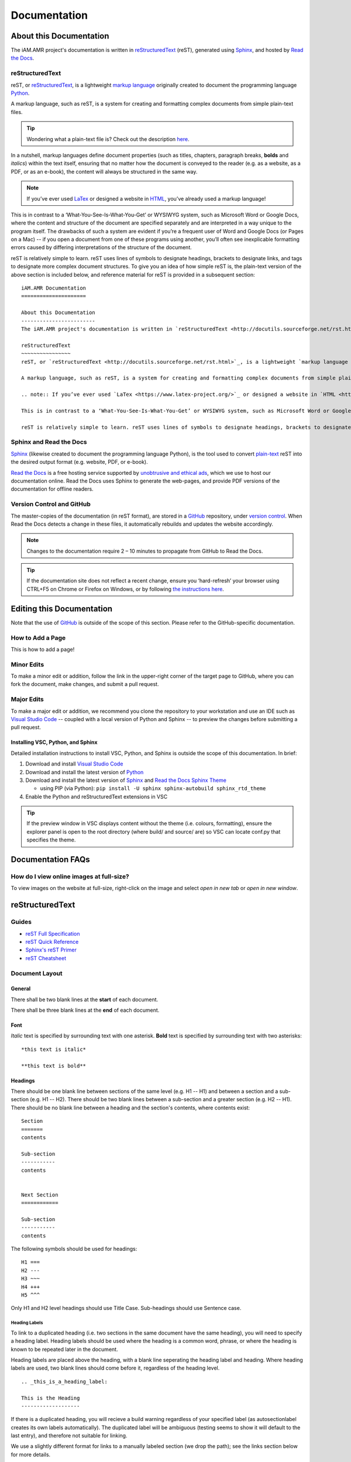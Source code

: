 

Documentation
=============

About this Documentation
------------------------
The iAM.AMR project's documentation is written in `reStructuredText <http://docutils.sourceforge.net/rst.html>`_ (reST), generated using `Sphinx <https://www.sphinx-doc.org/en/master/index.html>`_, and hosted by `Read the Docs <https://readthedocs.org/>`_.

reStructuredText
~~~~~~~~~~~~~~~~
reST, or `reStructuredText <http://docutils.sourceforge.net/rst.html>`_, is a lightweight `markup language <https://en.wikipedia.org/wiki/Markup_language>`_ originally created to document the programming language `Python <https://www.python.org/>`_.

A markup language, such as reST, is a system for creating and formatting complex documents from simple plain-text files. 

.. tip:: Wondering what a plain-text file is? Check out the description `here <https://www.howtogeek.com/465420/what-is-plain-text/>`_.

In a nutshell, markup languages define document properties (such as titles, chapters, paragraph breaks, **bolds** and *italics*) within the text itself, ensuring that no matter how the document is conveyed to the reader (e.g. as a website, as a PDF, or as an e-book), the content will always be structured in the same way.

.. note:: If you’ve ever used `LaTex <https://www.latex-project.org/>`_ or designed a website in `HTML <https://en.wikipedia.org/wiki/HTML>`_, you’ve already used a markup language!

This is in contrast to a ‘What-You-See-Is-What-You-Get’ or WYSIWYG system, such as Microsoft Word or Google Docs, where the content and structure of the document are specified separately and are interpreted in a way unique to the program itself. The drawbacks of such a system are evident if you’re a frequent user of Word and Google Docs (or Pages on a Mac) -- if you open a document from one of these programs using another, you’ll often see inexplicable formatting errors caused by differing interpretations of the structure of the document.

reST is relatively simple to learn. reST uses lines of symbols to designate headings, brackets to designate links, and tags to designate more complex document structures. To give you an idea of how simple reST is, the plain-text version of the above section is included below, and reference material for reST is provided in a subsequent section::

    iAM.AMR Documentation
    =====================

    About this Documentation
    ------------------------
    The iAM.AMR project's documentation is written in `reStructuredText <http://docutils.sourceforge.net/rst.html>`_ (reST), generated using `Sphinx <https://www.sphinx-doc.org/en/master/index.html>`_, and hosted by `Read the Docs <https://readthedocs.org/>`_.

    reStructuredText
    ~~~~~~~~~~~~~~~~
    reST, or `reStructuredText <http://docutils.sourceforge.net/rst.html>`_, is a lightweight `markup language <https://en.wikipedia.org/wiki/Markup_language>`_ originally created to document the programming language `Python <https://www.python.org/>`_.

    A markup language, such as reST, is a system for creating and formatting complex documents from simple plain-text files. In a nutshell, markup languages define document properties (such as titles, chapters, paragraph breaks, **bolds** and *italics*) within the text itself, ensuring that no matter how the document is conveyed to the reader (e.g. as a website, as a PDF, or as an e-book), the content will always be structured in the same way.

    .. note:: If you’ve ever used `LaTex <https://www.latex-project.org/>`_ or designed a website in `HTML <https://en.wikipedia.org/wiki/HTML>`_, you’ve already used a markup language!

    This is in contrast to a ‘What-You-See-Is-What-You-Get’ or WYSIWYG system, such as Microsoft Word or Google Docs, where the content and structure of the document are specified separately and are interpreted in a way unique to the program itself. The drawbacks of such a system are evident if you’re a frequent user of Word and Google Docs (or Pages on a Mac) -- if you open a document from one of these programs using another, you’ll often see inexplicable formatting errors caused by differing interpretations of the structure of the document.

    reST is relatively simple to learn. reST uses lines of symbols to designate headings, brackets to designate links, and tags to designate more complex document structures. To give you an idea of how simple reST is, the plain-text version of the above section is included below, and reference material for reST is provided in a subsequent section.

Sphinx and Read the Docs
~~~~~~~~~~~~~~~~~~~~~~~~
`Sphinx <https://www.sphinx-doc.org/en/master/index.html>`_ (likewise created to document the programming language Python), is the tool used to convert `plain-text <https://www.howtogeek.com/465420/what-is-plain-text/>`_ reST into the desired output format (e.g. website, PDF, or e-book). 

`Read the Docs <https://readthedocs.org/>`_ is a free hosting service supported by `unobtrusive and ethical ads <https://docs.readthedocs.io/en/latest/advertising/ethical-advertising.html>`_, which we use to host our documentation online. Read the Docs uses Sphinx to generate the web-pages, and provide PDF versions of the documentation for offline readers.

Version Control and GitHub
~~~~~~~~~~~~~~~~~~~~~~~~~~
The master-copies of the documentation (in reST format), are stored in a `GitHub <https://github.com/>`_ repository, under `version control <https://git-scm.com/book/en/v2/Getting-Started-About-Version-Control>`_. When Read the Docs detects a change in these files, it automatically rebuilds and updates the website accordingly.

.. note:: Changes to the documentation require 2 – 10 minutes to propagate from GitHub to Read the Docs. 

.. tip:: If the documentation site does not reflect a recent change, ensure you ‘hard-refresh’ your browser using CTRL+F5 on Chrome or Firefox on Windows, or by following `the instructions here <https://en.wikipedia.org/wiki/Wikipedia:Bypass_your_cache>`_.


Editing this Documentation
--------------------------
Note that the use of `GitHub <https://github.com/>`_ is outside of the scope of this section. Please refer to the GitHub-specific documentation. 

How to Add a Page
~~~~~~~~~~~~~~~~~

This is how to add a page!

Minor Edits
~~~~~~~~~~~
To make a minor edit or addition, follow the link in the upper-right corner of the target page to GitHub, where you can fork the document, make changes, and submit a pull request.

Major Edits
~~~~~~~~~~~
To make a major edit or addition, we recommend you clone the repository to your workstation and use an IDE such as `Visual Studio Code <https://code.visualstudio.com/>`_ -- coupled with a local version of Python and Sphinx -- to preview the changes before submitting a pull request.

Installing VSC, Python, and Sphinx
++++++++++++++++++++++++++++++++++
Detailed installation instructions to install VSC, Python, and Sphinx is outside the scope of this documentation. In brief:

#. Download and install `Visual Studio Code <https://code.visualstudio.com/>`_  
#. Download and install the latest version of `Python <https://www.python.org/>`_
#. Download and install the latest version of `Sphinx <http://www.sphinx-doc.org/en/master/usage/installation.html>`_ and `Read the Docs Sphinx Theme <https://sphinx-rtd-theme.readthedocs.io/en/stable/index.html>`_  

   - using PIP (via Python): ``pip install -U sphinx sphinx-autobuild sphinx_rtd_theme``  

#. Enable the Python and reStructuredText extensions in VSC  

.. tip:: If the preview window in VSC displays content without the theme (i.e. colours, formatting), ensure the explorer panel is open to the root directory (where build/ and source/ are) so VSC can locate conf.py that specifies the theme.


Documentation FAQs
------------------

How do I view online images at full-size?
~~~~~~~~~~~~~~~~~~~~~~~~~~~~~~~~~~~~~~~~~
To view images on the website at full-size, right-click on the image and select *open in new tab* or *open in new window*.


.. Conventions
.. -----------


reStructuredText
----------------

Guides
~~~~~~

- `reST Full Specification <https://docutils.sourceforge.io/docs/ref/rst/restructuredtext.html>`_  
- `reST Quick Reference <https://docutils.sourceforge.io/docs/user/rst/quickref.html>`_
- `Sphinx's reST Primer <https://www.sphinx-doc.org/en/master/usage/restructuredtext/basics.html>`_
- `reST Cheatsheet <https://docutils.sourceforge.io/docs/user/rst/cheatsheet.html>`_  


Document Layout
~~~~~~~~~~~~~~~

General
+++++++
There shall be two blank lines at the **start** of each document. 

There shall be three blank lines at the **end** of each document.

Font
++++
*Italic* text is specified by surrounding text with one asterisk. **Bold** text is specified by surrounding text with two asterisks::

   *this text is italic*

   **this text is bold**

Headings
++++++++
There should be one blank line between sections of the same level (e.g. H1 -- H1) and between a section and a sub-section (e.g. H1 -- H2). There should be two blank lines between a sub-section and a greater section (e.g. H2 -- H1). There should be no blank line between a heading and the section's contents, where contents exist::

   Section
   =======
   contents

   Sub-section
   -----------
   contents


   Next Section
   ============
   
   Sub-section
   -----------
   contents

The following symbols should be used for headings::

   H1 ===
   H2 ---
   H3 ~~~
   H4 +++
   H5 ^^^

Only H1 and H2 level headings should use Title Case. Sub-headings should use Sentence case.

Heading Labels
^^^^^^^^^^^^^^
To link to a duplicated heading (i.e. two sections in the same document have the same heading), you will need to specify a heading label. Heading labels should be used where the heading is a common word, phrase, or where the heading is known to be repeated later in the document. 

Heading labels are placed above the heading, with a blank line seperating the heading label and heading. Where heading labels are used, two blank lines should come before it, regardless of the heading level.
::

   .. _this_is_a_heading_label:

   This is the Heading
   -------------------

If there is a duplicated heading, you will recieve a build warning regardless of your specified label (as autosectionlabel creates its own labels automatically). The duplicated label will be ambiguous (testing seems to show it will default to the last entry), and therefore not suitable for linking.

We use a slightly different format for links to a manually labeled section (we drop the path); see the links section below for more details.


Links
~~~~~

Internal links
++++++++++++++
::

   :ref:`text <folder/docname:heading>`

Internal links to manual labels
+++++++++++++++++++++++++++++++
::
   
   :ref:`text <label_text>`

External links
++++++++++++++
::

   `text <URL>`_

Internal links to downloads
+++++++++++++++++++++++++++
::

   :download:`text <path/file.ext>`

Admonitions
~~~~~~~~~~~
Admonitions are specially marked topics or notes which appear inline with other content. They can be styled with custom CSS.

Standard
++++++++
::

   Example: 

   .. attention:: This is an attention admonition.

.. attention:: This is an attention admonition.
.. caution:: This is a caution admonition.
.. danger:: This is a danger admonition.
.. error:: This is an error admonition.
.. hint:: This is a hint admonition.
.. important:: This is an important admonition.
.. note:: This is a note admonition.
.. tip:: This is a tip admonition.
.. warning:: This is a warning admonition.

Custom
++++++
::

   Example:

   .. admonition:: This is a Custom Admonition

      And this is its content.


.. admonition:: This is a Custom Admonition
   
   And this is its content.


References
~~~~~~~~~~
::

   The quick brown fox jumped over the lazy [#chapman]_ dog.

   .. [#chapman] Chapman, B. et al. (2019) The laziness of the common dog. Journal. Issue. DOI.


The quick brown fox jumped over the lazy [#chapman]_ dog.

.. [#chapman] Chapman, B. et al. (2019) The laziness of the common dog. Journal. Issue. DOI.


Images
~~~~~~
::

   .. image:: images/image_name.png
      :height: 100px
      :width: 200 px
      :scale: 50 %
      :alt: alternate text
      :align: right

The same fields are applicable for figures.

Figures
~~~~~~~
::

   .. figure:: /images/figure_name.png
      :align: center

      This is the descriptive text for the figure.


Text Substitutions
~~~~~~~~~~~~~~~~~~

To setup a text substitution, add a block to your ``conf.py``::

  rst_prolog = """
  .. |placeholder| replace:: Definition
  .. |other| replace:: other definition
  """

Both ``rst_prolog`` and ``rst_epilogue`` should enable substitution. The following solution has also been proposed, but is untested::

  address = '192.168.1.1'
  port = 'port 3333'

  rst_prolog = """
  .. |address| replace:: {0}
  .. |port| replace:: {1}
  """.format(
  address, 
  port
  )

Then, simply add ``|placeholder|`` to your document to access the substitution.


